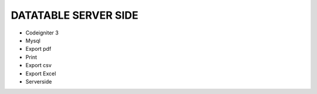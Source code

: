 ###################
DATATABLE SERVER SIDE
###################

* Codeigniter 3 
* Mysql
* Export pdf 
* Print
* Export csv
* Export Excel 
* Serverside


